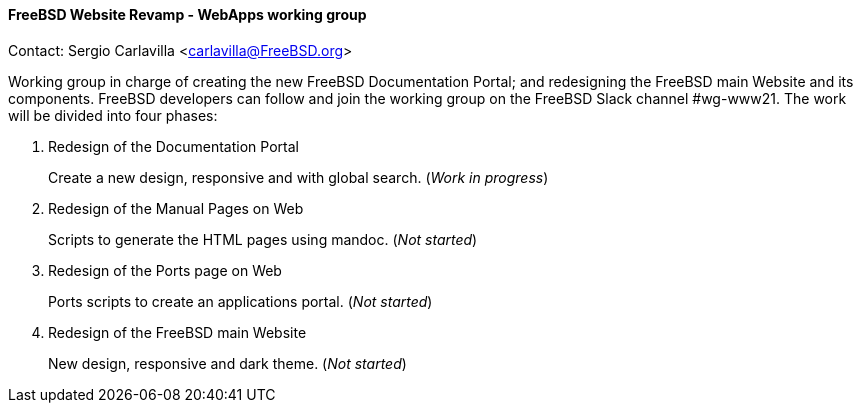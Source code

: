 ==== FreeBSD Website Revamp - WebApps working group

Contact: Sergio Carlavilla <carlavilla@FreeBSD.org>

Working group in charge of creating the new FreeBSD Documentation Portal; and redesigning the FreeBSD main Website and its components.
FreeBSD developers can follow and join the working group on the FreeBSD Slack channel #wg-www21.
The work will be divided into four phases:

. Redesign of the Documentation Portal
+
Create a new design, responsive and with global search. (_Work in progress_)

. Redesign of the Manual Pages on Web
+
Scripts to generate the HTML pages using mandoc. (_Not started_)

. Redesign of the Ports page on Web
+
Ports scripts to create an applications portal. (_Not started_)

. Redesign of the FreeBSD main Website
+
New design, responsive and dark theme. (_Not started_)
